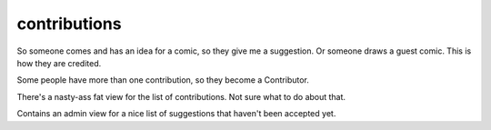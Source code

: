 contributions
=============

So someone comes and has an idea for a comic, so they give me a suggestion. Or someone draws a guest comic. This is how they are credited.

Some people have more than one contribution, so they become a Contributor.

There's a nasty-ass fat view for the list of contributions. Not sure what to do about that.

Contains an admin view for a nice list of suggestions that haven't been accepted yet.
